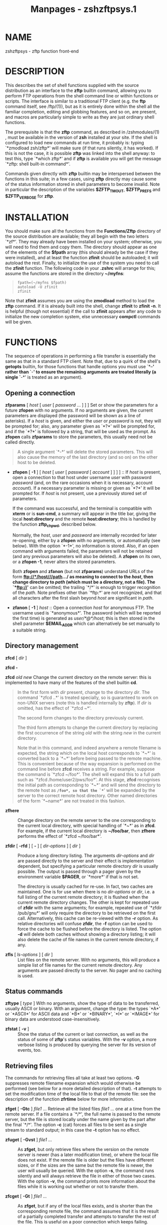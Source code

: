 #+TITLE: Manpages - zshzftpsys.1
* NAME
zshzftpsys - zftp function front-end

* DESCRIPTION
This describes the set of shell functions supplied with the source
distribution as an interface to the *zftp* builtin command, allowing you
to perform FTP operations from the shell command line or within
functions or scripts. The interface is similar to a traditional FTP
client (e.g. the *ftp* command itself, see /ftp/(1)), but as it is
entirely done within the shell all the familiar completion, editing and
globbing features, and so on, are present, and macros are particularly
simple to write as they are just ordinary shell functions.

The prerequisite is that the *zftp* command, as described in
/zshmodules/(1) , must be available in the version of *zsh* installed at
your site. If the shell is configured to load new commands at run time,
it probably is: typing `*zmodload zsh/zftp*' will make sure (if that
runs silently, it has worked). If this is not the case, it is possible
*zftp* was linked into the shell anyway: to test this, type `*which
zftp*' and if *zftp* is available you will get the message `*zftp: shell
built-in command*'.

Commands given directly with *zftp* builtin may be interspersed between
the functions in this suite; in a few cases, using *zftp* directly may
cause some of the status information stored in shell parameters to
become invalid. Note in particular the description of the variables
*$ZFTP_TMOUT*, *$ZFTP_PREFS* and *$ZFTP_VERBOSE* for *zftp*.

* INSTALLATION
You should make sure all the functions from the *Functions/Zftp*
directory of the source distribution are available; they all begin with
the two letters `*zf*'. They may already have been installed on your
system; otherwise, you will need to find them and copy them. The
directory should appear as one of the elements of the *$fpath* array
(this should already be the case if they were installed), and at least
the function *zfinit* should be autoloaded; it will autoload the rest.
Finally, to initialize the use of the system you need to call the
*zfinit* function. The following code in your *.zshrc* will arrange for
this; assume the functions are stored in the directory *~/myfns*:

#+begin_quote
#+begin_example
fpath=(~/myfns $fpath)
autoload -U zfinit
zfinit
#+end_example

#+end_quote

Note that *zfinit* assumes you are using the *zmodload* method to load
the *zftp* command. If it is already built into the shell, change
*zfinit* to *zfinit -n*. It is helpful (though not essential) if the
call to *zfinit* appears after any code to initialize the new completion
system, else unnecessary *compctl* commands will be given.

* FUNCTIONS
The sequence of operations in performing a file transfer is essentially
the same as that in a standard FTP client. Note that, due to a quirk of
the shell's *getopts* builtin, for those functions that handle options
you must use `*--*' rather than `*-*' to ensure the remaining arguments
are treated literally (a single `*-*' is treated as an argument).

** Opening a connection
*zfparams* [ /host/ [ /user/ [ /password/ ... ] ] ] Set or show the
parameters for a future *zfopen* with no arguments. If no arguments are
given, the current parameters are displayed (the password will be shown
as a line of asterisks). If a /host/ is given, and either the /user/ or
/password/ is not, they will be prompted for; also, any parameter given
as `*?*' will be prompted for, and if the `*?*' is followed by a string,
that will be used as the prompt. As *zfopen* calls *zfparams* to store
the parameters, this usually need not be called directly.

#+begin_quote
A single argument `*-*' will delete the stored parameters. This will
also cause the memory of the last directory (and so on) on the other
host to be deleted.

#+end_quote

- *zfopen* [ *-1* ] [ /host/ [ /user/ [ /password/ [ /account/ ] ] ]
  ] :: If /host/ is present, open a connection to that host under
  username /user/ with password /password/ (and, on the rare occasions
  when it is necessary, account /account/). If a necessary parameter is
  missing or given as `*?*' it will be prompted for. If /host/ is not
  present, use a previously stored set of parameters.

  If the command was successful, and the terminal is compatible with
  *xterm* or is *sun-cmd*, a summary will appear in the title bar,
  giving the local *host:directory* and the remote *host:directory*;
  this is handled by the function *zftp_chpwd*, described below.

  Normally, the /host/, /user/ and /password/ are internally recorded
  for later re-opening, either by a *zfopen* with no arguments, or
  automatically (see below). With the option `*-1*', no information is
  stored. Also, if an open command with arguments failed, the parameters
  will not be retained (and any previous parameters will also be
  deleted). A *zfopen* on its own, or a *zfopen -1*, never alters the
  stored parameters.

  Both *zfopen* and *zfanon* (but not *zfparams*) understand URLs of the
  form *ftp://*/host///path.../ as meaning to connect to the /host/,
  then change directory to /path/ (which must be a directory, not a
  file). The `*ftp://*' can be omitted; the trailing `*/*' is enough to
  trigger recognition of the /path/. Note prefixes other than `*ftp:*'
  are not recognized, and that all characters after the first slash
  beyond /host/ are significant in /path/.

- *zfanon* [ *-1* ] /host/ :: Open a connection /host/ for anonymous
  FTP. The username used is `*anonymous*'. The password (which will be
  reported the first time) is generated as /user/*@*/host/; this is then
  stored in the shell parameter *$EMAIL_ADDR* which can alternatively be
  set manually to a suitable string.

** Directory management
*zfcd* [ /dir/ ]

*zfcd -*

*zfcd* /old/ /new/ Change the current directory on the remote server:
this is implemented to have many of the features of the shell builtin
*cd*.

#+begin_quote
In the first form with /dir/ present, change to the directory /dir/. The
command `*zfcd ..*' is treated specially, so is guaranteed to work on
non-UNIX servers (note this is handled internally by *zftp*). If /dir/
is omitted, has the effect of `*zfcd ~*'.

The second form changes to the directory previously current.

The third form attempts to change the current directory by replacing the
first occurrence of the string /old/ with the string /new/ in the
current directory.

Note that in this command, and indeed anywhere a remote filename is
expected, the string which on the local host corresponds to `*~*' is
converted back to a `*~*' before being passed to the remote machine.
This is convenient because of the way expansion is performed on the
command line before *zfcd* receives a string. For example, suppose the
command is `*zfcd ~/foo*'. The shell will expand this to a full path
such as `*zfcd /home/user2/pws/foo*'. At this stage, *zfcd* recognises
the initial path as corresponding to `*~*' and will send the directory
to the remote host as *~/foo*, so that the `*~*' will be expanded by the
server to the correct remote host directory. Other named directories of
the form `*~name*' are not treated in this fashion.

#+end_quote

- *zfhere* :: Change directory on the remote server to the one
  corresponding to the current local directory, with special handling of
  `*~*' as in *zfcd*. For example, if the current local directory is
  *~/foo/bar*, then *zfhere* performs the effect of `*zfcd ~/foo/bar*'.

- *zfdir* [ *-rfd* ] [ *-* ] [ /dir-options/ ] [ /dir/ ] :: Produce a
  long directory listing. The arguments /dir-options/ and /dir/ are
  passed directly to the server and their effect is implementation
  dependent, but specifying a particular remote directory /dir/ is
  usually possible. The output is passed through a pager given by the
  environment variable *$PAGER*, or `*more*' if that is not set.

  The directory is usually cached for re-use. In fact, two caches are
  maintained. One is for use when there is no /dir-options/ or /dir/,
  i.e. a full listing of the current remote directory; it is flushed
  when the current remote directory changes. The other is kept for
  repeated use of *zfdir* with the same arguments; for example, repeated
  use of `*zfdir /pub/gnu*' will only require the directory to be
  retrieved on the first call. Alternatively, this cache can be
  re-viewed with the *-r* option. As relative directories will confuse
  *zfdir*, the *-f* option can be used to force the cache to be flushed
  before the directory is listed. The option *-d* will delete both
  caches without showing a directory listing; it will also delete the
  cache of file names in the current remote directory, if any.

- *zfls* [ /ls-options/ ] [ /dir/ ] :: List files on the remote server.
  With no arguments, this will produce a simple list of file names for
  the current remote directory. Any arguments are passed directly to the
  server. No pager and no caching is used.

** Status commands
*zftype* [ /type/ ] With no arguments, show the type of data to be
transferred, usually ASCII or binary. With an argument, change the type:
the types `*A*' or `*ASCII*' for ASCII data and `*B*' or `*BINARY*',
`*I*' or `*IMAGE*' for binary data are understood case-insensitively.

- *zfstat* [ *-v* ] :: Show the status of the current or last
  connection, as well as the status of some of *zftp*'s status
  variables. With the *-v* option, a more verbose listing is produced by
  querying the server for its version of events, too.

** Retrieving files
The commands for retrieving files all take at least two options. *-G*
suppresses remote filename expansion which would otherwise be performed
(see below for a more detailed description of that). *-t* attempts to
set the modification time of the local file to that of the remote file:
see the description of the function *zfrtime* below for more
information.

*zfget* [ *-Gtc* ] /file1/ ... Retrieve all the listed files /file1/ ...
one at a time from the remote server. If a file contains a `*/*', the
full name is passed to the remote server, but the file is stored locally
under the name given by the part after the final `*/*'. The option *-c*
(cat) forces all files to be sent as a single stream to standard output;
in this case the *-t* option has no effect.

- *zfuget* [ *-Gvst* ] /file1/ ... :: As *zfget*, but only retrieve
  files where the version on the remote server is newer (has a later
  modification time), or where the local file does not exist. If the
  remote file is older but the files have different sizes, or if the
  sizes are the same but the remote file is newer, the user will usually
  be queried. With the option *-s*, the command runs silently and will
  always retrieve the file in either of those two cases. With the option
  *-v*, the command prints more information about the files while it is
  working out whether or not to transfer them.

- *zfcget* [ *-Gt* ] /file1/ ... :: As *zfget*, but if any of the local
  files exists, and is shorter than the corresponding remote file, the
  command assumes that it is the result of a partially completed
  transfer and attempts to transfer the rest of the file. This is useful
  on a poor connection which keeps failing.

  Note that this requires a commonly implemented, but non-standard,
  version of the FTP protocol, so is not guaranteed to work on all
  servers.

*zfgcp* [ *-Gt* ] /remote-file/ /local-file/

*zfgcp* [ *-Gt* ] /rfile1/ ... /ldir/ This retrieves files from the
remote server with arguments behaving similarly to the *cp* command.

#+begin_quote
In the first form, copy /remote-file/ from the server to the local file
/local-file/.

In the second form, copy all the remote files /rfile1/ ... into the
local directory /ldir/ retaining the same basenames. This assumes UNIX
directory semantics.

#+end_quote

** Sending files
*zfput* [ *-r* ] /file1/ ... Send all the /file1/ ... given separately
to the remote server. If a filename contains a `*/*', the full filename
is used locally to find the file, but only the basename is used for the
remote file name.

#+begin_quote
With the option *-r*, if any of the /files/ are directories they are
sent recursively with all their subdirectories, including files
beginning with `*.*'. This requires that the remote machine understand
UNIX file semantics, since `*/*' is used as a directory separator.

#+end_quote

- *zfuput* [ *-vs* ] /file1/ ... :: As *zfput*, but only send files
  which are newer than their remote equivalents, or if the remote file
  does not exist. The logic is the same as for *zfuget*, but reversed
  between local and remote files.

- *zfcput* /file1/ ... :: As *zfput*, but if any remote file already
  exists and is shorter than the local equivalent, assume it is the
  result of an incomplete transfer and send the rest of the file to
  append to the existing part. As the FTP append command is part of the
  standard set, this is in principle more likely to work than *zfcget*.

*zfpcp* /local-file/ /remote-file/

*zfpcp* /lfile1/ ... /rdir/ This sends files to the remote server with
arguments behaving similarly to the *cp* command.

#+begin_quote
With two arguments, copy /local-file/ to the server as /remote-file/.

With more than two arguments, copy all the local files /lfile1/ ... into
the existing remote directory /rdir/ retaining the same basenames. This
assumes UNIX directory semantics.

A problem arises if you attempt to use *zfpcp* /lfile1/ /rdir/, i.e. the
second form of copying but with two arguments, as the command has no
simple way of knowing if /rdir/ corresponds to a directory or a
filename. It attempts to resolve this in various ways. First, if the
/rdir/ argument is `*.*' or `*..*' or ends in a slash, it is assumed to
be a directory. Secondly, if the operation of copying to a remote file
in the first form failed, and the remote server sends back the expected
failure code 553 and a reply including the string `*Is a directory*',
then *zfpcp* will retry using the second form.

#+end_quote

** Closing the connection
*zfclose* Close the connection.

** Session management
*zfsession* [ *-lvod* ] [ /sessname/ ] Allows you to manage multiple FTP
sessions at once. By default, connections take place in a session called
`*default*'; by giving the command `*zfsession* /sessname/' you can
change to a new or existing session with a name of your choice. The new
session remembers its own connection, as well as associated shell
parameters, and also the host/user parameters set by *zfparams*. Hence
you can have different sessions set up to connect to different hosts,
each remembering the appropriate host, user and password.

#+begin_quote
With no arguments, *zfsession* prints the name of the current session;
with the option *-l* it lists all sessions which currently exist, and
with the option *-v* it gives a verbose list showing the host and
directory for each session, where the current session is marked with an
asterisk. With *-o*, it will switch to the most recent previous session.

With *-d*, the given session (or else the current one) is removed;
everything to do with it is completely forgotten. If it was the only
session, a new session called `*default*' is created and made current.
It is safest not to delete sessions while background commands using
*zftp* are active.

#+end_quote

- *zftransfer* /sess1/*:*/file1/ /sess2/*:*/file2/ :: Transfer files
  between two sessions; no local copy is made. The file is read from the
  session /sess1/ as /file1/ and written to session /sess2/ as file
  /file2/; /file1/ and /file2/ may be relative to the current
  directories of the session. Either /sess1/ or /sess2/ may be omitted
  (though the colon should be retained if there is a possibility of a
  colon appearing in the file name) and defaults to the current session;
  /file2/ may be omitted or may end with a slash, in which case the
  basename of /file1/ will be added. The sessions /sess1/ and /sess2/
  must be distinct.

  The operation is performed using pipes, so it is required that the
  connections still be valid in a subshell, which is not the case under
  versions of some operating systems, presumably due to a system bug.

** Bookmarks
The two functions *zfmark* and *zfgoto* allow you to `bookmark' the
present location (host, user and directory) of the current FTP
connection for later use. The file to be used for storing and retrieving
bookmarks is given by the parameter *$ZFTP_BMFILE*; if not set when one
of the two functions is called, it will be set to the file *.zfbkmarks*
in the directory where your zsh startup files live (usually *~*).

*zfmark* [ /bookmark/ ] If given an argument, mark the current host,
user and directory under the name /bookmark/ for later use by *zfgoto*.
If there is no connection open, use the values for the last connection
immediately before it was closed; it is an error if there was none. Any
existing bookmark under the same name will be silently replaced.

#+begin_quote
If not given an argument, list the existing bookmarks and the points to
which they refer in the form /user/*@*/host/*:*/directory/; this is the
format in which they are stored, and the file may be edited directly.

#+end_quote

- *zfgoto* [ *-n* ] /bookmark/ :: Return to the location given by
  /bookmark/, as previously set by *zfmark*. If the location has user
  `*ftp*' or `*anonymous*', open the connection with *zfanon*, so that
  no password is required. If the user and host parameters match those
  stored for the current session, if any, those will be used, and again
  no password is required. Otherwise a password will be prompted for.

  With the option *-n*, the bookmark is taken to be a nickname stored by
  the *ncftp* program in its bookmark file, which is assumed to be
  *~/.ncftp/bookmarks*. The function works identically in other ways.
  Note that there is no mechanism for adding or modifying *ncftp*
  bookmarks from the zftp functions.

** Other functions
Mostly, these functions will not be called directly (apart from
*zfinit*), but are described here for completeness. You may wish to
alter *zftp_chpwd* and *zftp_progress*, in particular.

*zfinit* [ *-n* ] As described above, this is used to initialize the
zftp function system. The *-n* option should be used if the zftp command
is already built into the shell.

- *zfautocheck* [ *-dn* ] :: This function is called to implement
  automatic reopening behaviour, as described in more detail below. The
  options must appear in the first argument; *-n* prevents the command
  from changing to the old directory, while *-d* prevents it from
  setting the variable *do_close*, which it otherwise does as a flag for
  automatically closing the connection after a transfer. The host and
  directory for the last session are stored in the variable
  *$zflastsession*, but the internal host/user/password parameters must
  also be correctly set.

- *zfcd_match */prefix/* */suffix/ :: This performs matching for
  completion of remote directory names. If the remote server is UNIX, it
  will attempt to persuade the server to list the remote directory with
  subdirectories marked, which usually works but is not guaranteed. On
  other hosts it simply calls *zfget_match*/ and hence/ completes all
  files, not just directories. On some systems, directories may not even
  look like filenames.

- *zfget_match */prefix/* */suffix/ :: This performs matching for
  completion of remote filenames. It caches files for the current
  directory (only) in the shell parameter *$zftp_fcache*/./ It is in the
  form to be called by the *-K*/ option of /*compctl*/, but/ also works
  when called from a widget-style completion function with /prefix and
  suffix set appropriately./

- *zfrglob */varname/ :: Perform remote globbing, as describes in more
  detail below. /varname/ is the name of a variable containing the
  pattern to be expanded; if there were any matches, the same variable
  will be set to the expanded set of filenames on return.

- *zfrtime*/ lfile rfile [ time ]/ :: Set the local file /lfile to have
  the same modification time as the/ remote file /rfile, or the explicit
  time time in FTP format/ *CCYYMMDDhhmmSS*/ for the GMT timezone. This
  uses the shell's/ *zsh/datetime*/ module to perform the conversion
  from/ GMT to local time.

- *zftp_chpwd* :: This function is called every time a connection is
  opened, or closed, or the remote directory changes. This version
  alters the title bar of an *xterm*/-compatible or /*sun-cmd*/ terminal
  emulator to reflect the / local and remote hostnames and current
  directories. It works best when combined with the function *chpwd*/.
  In particular, a function of / the form

  #+begin_quote
  #+begin_example
  chpwd() {
    if [[ -n $ZFTP_USER ]]; then
      zftp_chpwd
    else
      # usual chpwd e.g put host:directory in title bar
    fi
  }
  #+end_example

  #+end_quote

  fits in well.

- *zftp_progress* :: This function shows the status of the transfer. It
  will not write anything unless the output is going to a terminal;
  however, if you transfer files in the background, you should turn off
  progress reports by hand using `*zstyle ':zftp:*' progress none*/'.
  Note also that if you alter it, any/ output /must be to standard
  error, as standard output may be a file/ being received. The form of
  the progress meter, or whether it is used at all, can be configured
  without altering the function, as described in the next section.

- *zffcache* :: This is used to implement caching of files in the
  current directory for each session separately. It is used by
  *zfget_match*/ and /*zfrglob*/./

* MISCELLANEOUS FEATURES
** Configuration
Various styles are available using the standard shell style mechanism,
described in /zshmodules(1). Briefly, the/ command `*zstyle ':zftp:*'*/
style value ...'./ defines the /style to have value value; more than one
value may be/ given, although that is not useful in the cases described
here. These values will then be used throughout the zftp function
system. For more precise control, the first argument, which gives a
pattern that matches /contexts in which the/ style applies, can be
modified to include a particular function, as for example
`*:zftp:zfget*/': the style will then have the given value only/ in the
*zfget*/ function, and will override styles set under `/*:zftp:**/'./
Note that only the top level function name, as called by the user, is
used; calling of lower level functions is transparent to the user. Hence
modifications to the title bar in *zftp_chpwd*/ use the/ contexts
*:zftp:zfopen*/, /*:zftp:zfcd*/, etc., depending where it was/ called
from. The following styles are understood:

*progress* Controls the way that *zftp_progress*/ reports on the
progress of a/ transfer. If empty, unset, or `*none*/', no progress
report is made; if/ `*bar*/' a growing bar of inverse video is shown; if
`/*percent*/' (or any/ other string, though this may change in future),
the percentage of the file transferred is shown. The bar meter requires
that the width of the terminal be available via the *$COLUMNS*/
parameter (normally this is set/ automatically). If the size of the file
being transferred is not available, *bar*/ and /*percent*/ meters will
simply show the number of/ bytes transferred so far.

#+begin_quote
When *zfinit*/ is run, if this style is not defined for the context/
*:zftp:**/, it will be set to `bar'./

#+end_quote

- *update* :: Specifies the minimum time interval between updates of the
  progress meter in seconds. No update is made unless new data has been
  received, so the actual time interval is limited only by
  *$ZFTP_TIMEOUT*/./

  As described for *progress*/, /*zfinit*/ will force this to default
  to 1./

- *remote-glob* :: If set to `*1*/', `/*yes*/' or `/*true*/', filename
  generation (globbing) is/ performed on the remote machine instead of
  by zsh itself; see below.

- *titlebar* :: If set to `*1*/', `/*yes*/' or `/*true*/',
  /*zftp_chpwd*/ will put the remote host and/ remote directory into the
  titlebar of terminal emulators such as xterm or sun-cmd that allow
  this.

  As described for *progress*/, /*zfinit*/ will force this to default
  to 1./

- *chpwd* :: If set to `*1*/' `/*yes*/' or `/*true*/', /*zftp_chpwd*/
  will call the function/ *chpwd*/ when a connection is closed. This is
  useful if the remote host/ details were put into the terminal title
  bar by *zftp_chpwd*/ and your/ usual *chpwd*/ also modifies the title
  bar./

  When *zfinit*/ is run, it will determine whether /*chpwd*/ exists and
  if/ so it will set the default value for the style to 1 if none exists
  already.

Note that there is also an associative array *zfconfig*/ which contains/
values used by the function system. This should not be modified or
overwritten.

** Remote globbing
The commands for retrieving files usually perform filename generation
(globbing) on their arguments; this can be turned off by passing the
option *-G*/ to each of the commands. Normally this operates by
retrieving a/ complete list of files for the directory in question, then
matching these locally against the pattern supplied. This has the
advantage that the full range of zsh patterns (respecting the setting of
the option *EXTENDED_GLOB*/) can be used. However, it means that the
directory part/ of a filename will not be expanded and must be given
exactly. If the remote server does not support the UNIX directory
semantics, directory handling is problematic and it is recommended that
globbing only be used within the current directory. The list of files in
the current directory, if retrieved, will be cached, so that subsequent
globs in the same directory without an intervening *zfcd*/ are much
faster./

If the *remote-glob*/ style (see above) is set, globbing is instead/
performed on the remote host: the server is asked for a list of matching
files. This is highly dependent on how the server is implemented, though
typically UNIX servers will provide support for basic glob patterns.
This may in some cases be faster, as it avoids retrieving the entire
list of directory contents.

** Automatic and temporary reopening
As described for the *zfopen*/ command, a subsequent /*zfopen*/ with no/
parameters will reopen the connection to the last host (this includes
connections made with the *zfanon*/ command). Opened in this fashion,
the/ connection starts in the default remote directory and will remain
open until explicitly closed.

Automatic re-opening is also available. If a connection is not currently
open and a command requiring a connection is given, the last connection
is implicitly reopened. In this case the directory which was current
when the connection was closed again becomes the current directory
(unless, of course, the command given changes it). Automatic reopening
will also take place if the connection was close by the remote server
for whatever reason (e.g. a timeout). It is not available if the *-1*/
option to /*zfopen* or *zfanon*/ was used./

Furthermore, if the command issued is a file transfer, the connection
will be closed after the transfer is finished, hence providing a
one-shot mode for transfers. This does not apply to directory changing
or listing commands; for example a *zfdir*/ may reopen a connection but
will leave it/ open. Also, automatic closure will only ever happen in
the same command as automatic opening, i.e a *zfdir*/ directly followed
by a /*zfget*/ will/ never close the connection automatically.

Information about the previous connection is given by the *zfstat*
function. So, for example, if that reports:

#+begin_quote
#+begin_example
Session:        default
Not connected.
Last session:   ftp.bar.com:/pub/textfiles
#+end_example

#+end_quote

then the command *zfget file.txt*/ will attempt to reopen a connection
to/ *ftp.bar.com*/, retrieve the file /*/pub/textfiles/file.txt*/, and/
immediately close the connection again. On the other hand, *zfcd ..*
will open the connection in the directory */pub*/ and leave it open./

Note that all the above is local to each session; if you return to a
previous session, the connection for that session is the one which will
be reopened.

** Completion
Completion of local and remote files, directories, sessions and
bookmarks is supported. The older, *compctl*/-style completion is
defined when/ *zfinit*/ is called; support for the new widget-based
completion system is/ provided in the function
*Completion/Zsh/Command/_zftp*/, which should be/ installed with the
other functions of the completion system and hence should automatically
be available.
